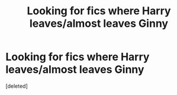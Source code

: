 #+TITLE: Looking for fics where Harry leaves/almost leaves Ginny

* Looking for fics where Harry leaves/almost leaves Ginny
:PROPERTIES:
:Score: 3
:DateUnix: 1492395034.0
:DateShort: 2017-Apr-17
:FlairText: Request
:END:
[deleted]

